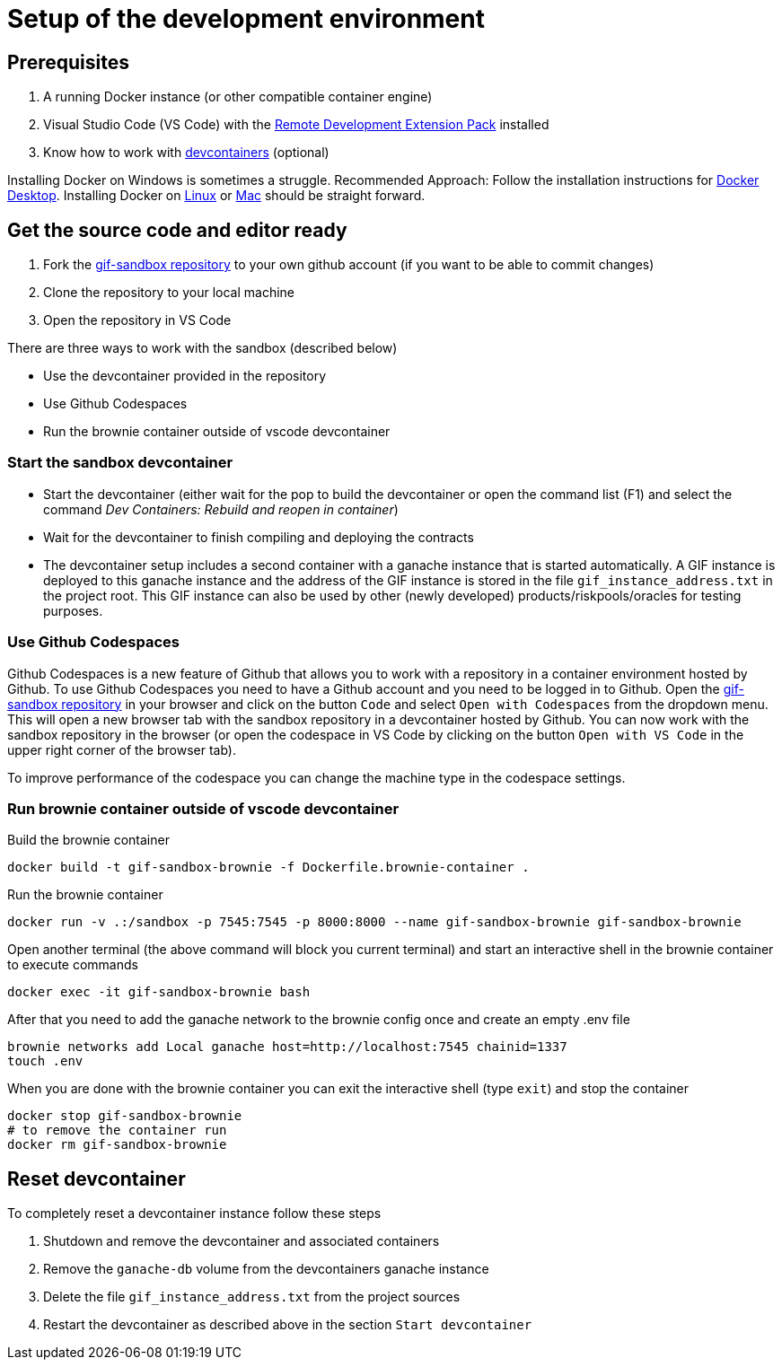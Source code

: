 = Setup of the development environment

== Prerequisites

. A running Docker instance (or other compatible container engine) 
. Visual Studio Code (VS Code) with the https://marketplace.visualstudio.com/items?itemName=ms-vscode-remote.vscode-remote-extensionpack[Remote Development Extension Pack] installed
. Know how to work with https://code.visualstudio.com/docs/devcontainers/containers[devcontainers]  (optional) 

Installing Docker on Windows is sometimes a struggle.
Recommended Approach: Follow the installation instructions for https://docs.docker.com/desktop/install/windows-install/[Docker Desktop].
Installing Docker on https://docs.docker.com/desktop/install/linux-install/[Linux] or https://docs.docker.com/desktop/install/mac-install/[Mac] should be straight forward.

== Get the source code and editor ready

. Fork the https://github.com/etherisc/gif-sandbox[gif-sandbox repository] to your own github account (if you want to be able to commit changes)
. Clone the repository to your local machine
. Open the repository in VS Code

There are three ways to work with the sandbox (described below)

- Use the devcontainer provided in the repository
- Use Github Codespaces
- Run the brownie container outside of vscode devcontainer

=== Start the sandbox devcontainer

- Start the devcontainer (either wait for the pop to build the devcontainer or open the command list (F1) and select the command _Dev Containers: Rebuild and reopen in container_) 
- Wait for the devcontainer to finish compiling and deploying the contracts
- The devcontainer setup includes a second container with a ganache instance that is started automatically. A GIF instance is deployed to this ganache instance and the address of the GIF instance is stored in the file `gif_instance_address.txt` in the project root. This GIF instance can also be used by other (newly developed) products/riskpools/oracles for testing purposes. 

=== Use Github Codespaces

Github Codespaces is a new feature of Github that allows you to work with a repository in a container environment hosted by Github.
To use Github Codespaces you need to have a Github account and you need to be logged in to Github.
Open the https://github.com/etherisc/gif-sandbox[gif-sandbox repository] in your browser and click on the button `Code` and select `Open with Codespaces` from the dropdown menu. 
This will open a new browser tab with the sandbox repository in a devcontainer hosted by Github.
You can now work with the sandbox repository in the browser (or open the codespace in VS Code by clicking on the button `Open with VS Code` in the upper right corner of the browser tab).

To improve performance of the codespace you can change the machine type in the codespace settings.

=== Run brownie container outside of vscode devcontainer

Build the brownie container 

[source,bash]
----
docker build -t gif-sandbox-brownie -f Dockerfile.brownie-container .
----
Run the brownie container

[source,bash]
----
docker run -v .:/sandbox -p 7545:7545 -p 8000:8000 --name gif-sandbox-brownie gif-sandbox-brownie
----

Open another terminal (the above command will block you current terminal) and start an interactive shell in the brownie container to execute commands

[source,bash]
----
docker exec -it gif-sandbox-brownie bash
----

After that you need to add the ganache network to the brownie config once and create an empty .env file

[source,bash]
----
brownie networks add Local ganache host=http://localhost:7545 chainid=1337
touch .env
----

When you are done with the brownie container you can exit the interactive shell (type `exit`) and stop the container

[source,bash]
----
docker stop gif-sandbox-brownie
# to remove the container run
docker rm gif-sandbox-brownie
----


== Reset devcontainer 

To completely reset a devcontainer instance follow these steps

. Shutdown and remove the devcontainer and associated containers
. Remove the `ganache-db` volume from the devcontainers ganache instance
. Delete the file `gif_instance_address.txt` from the project sources
. Restart the devcontainer as described above in the section `Start devcontainer`

